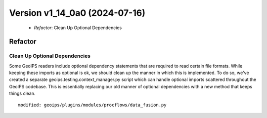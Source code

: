 .. dropdown:: Distribution Statement

 | # # # Distribution Statement A. Approved for public release. Distribution unlimited.
 | # # #
 | # # # Author:
 | # # # Naval Research Laboratory, Marine Meteorology Division
 | # # #
 | # # # This program is free software: you can redistribute it and/or modify it under
 | # # # the terms of the NRLMMD License included with this program. This program is
 | # # # distributed WITHOUT ANY WARRANTY; without even the implied warranty of
 | # # # MERCHANTABILITY or FITNESS FOR A PARTICULAR PURPOSE. See the included license
 | # # # for more details. If you did not receive the license, for more information see:
 | # # # https://github.com/U-S-NRL-Marine-Meteorology-Division/

Version v1_14_0a0 (2024-07-16)
******************************

 * *Refactor*: Clean Up Optional Dependencies

Refactor
========

Clean Up Optional Dependencies
------------------------------

Some GeoIPS readers include optional dependency statements that are required to read
certain file formats. While keeping these imports as optional is ok, we should clean
up the manner in which this is implemented. To do so, we've created a separate
geoips.testing.context_manager.py script which can handle optional imports scattered
throughout the GeoIPS codebase. This is essentially replacing our old manner of
optional dependencies with a new method that keeps things clean.


::

    modified: geoips/plugins/modules/procflows/data_fusion.py
